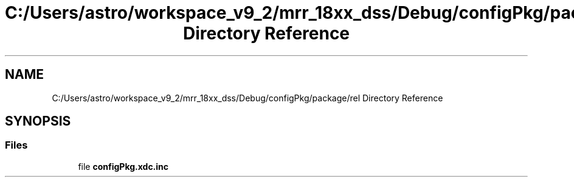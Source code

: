 .TH "C:/Users/astro/workspace_v9_2/mrr_18xx_dss/Debug/configPkg/package/rel Directory Reference" 3 "Wed May 20 2020" "Version 1.0" "mmWaveFMCWRADAR" \" -*- nroff -*-
.ad l
.nh
.SH NAME
C:/Users/astro/workspace_v9_2/mrr_18xx_dss/Debug/configPkg/package/rel Directory Reference
.SH SYNOPSIS
.br
.PP
.SS "Files"

.in +1c
.ti -1c
.RI "file \fBconfigPkg\&.xdc\&.inc\fP"
.br
.in -1c
